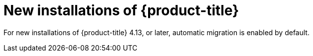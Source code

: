 // Module included in the following assemblies:
//
// * storage/container_storage_interface/persistent-storage-csi-migration.adoc

:_mod-docs-content-type: CONCEPT
[id="persistent-storage-csi-migration-sc-vsphere-new-install_{context}"]
= New installations of {product-title}

For new installations of {product-title} 4.13, or later, automatic migration is enabled by default.